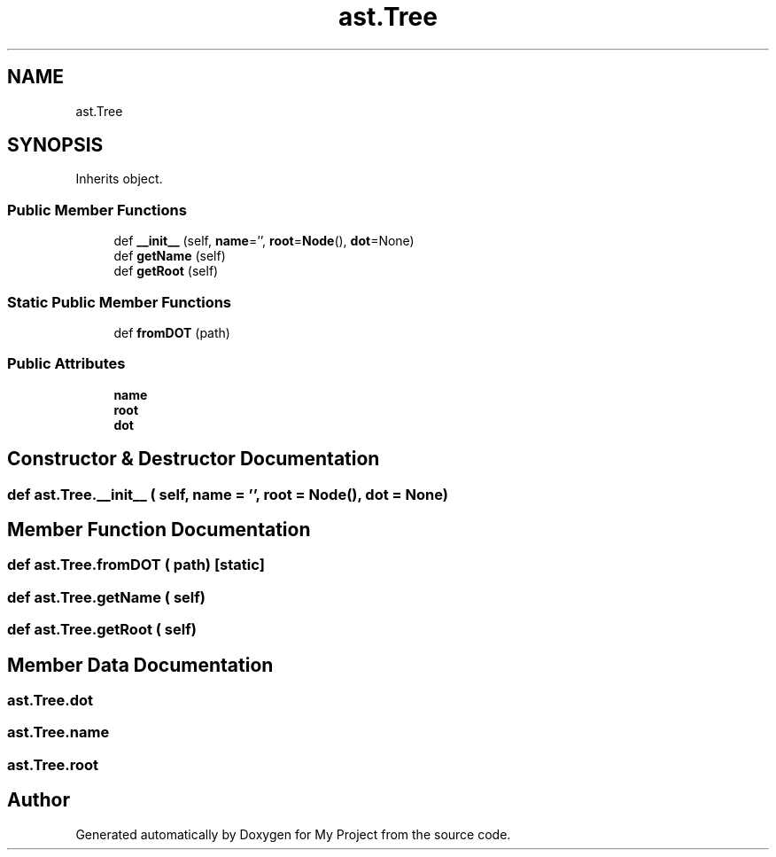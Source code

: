 .TH "ast.Tree" 3 "Sun Jul 12 2020" "My Project" \" -*- nroff -*-
.ad l
.nh
.SH NAME
ast.Tree
.SH SYNOPSIS
.br
.PP
.PP
Inherits object\&.
.SS "Public Member Functions"

.in +1c
.ti -1c
.RI "def \fB__init__\fP (self, \fBname\fP='', \fBroot\fP=\fBNode\fP(), \fBdot\fP=None)"
.br
.ti -1c
.RI "def \fBgetName\fP (self)"
.br
.ti -1c
.RI "def \fBgetRoot\fP (self)"
.br
.in -1c
.SS "Static Public Member Functions"

.in +1c
.ti -1c
.RI "def \fBfromDOT\fP (path)"
.br
.in -1c
.SS "Public Attributes"

.in +1c
.ti -1c
.RI "\fBname\fP"
.br
.ti -1c
.RI "\fBroot\fP"
.br
.ti -1c
.RI "\fBdot\fP"
.br
.in -1c
.SH "Constructor & Destructor Documentation"
.PP 
.SS "def ast\&.Tree\&.__init__ ( self,  name = \fC''\fP,  root = \fC\fBNode\fP()\fP,  dot = \fCNone\fP)"

.SH "Member Function Documentation"
.PP 
.SS "def ast\&.Tree\&.fromDOT ( path)\fC [static]\fP"

.SS "def ast\&.Tree\&.getName ( self)"

.SS "def ast\&.Tree\&.getRoot ( self)"

.SH "Member Data Documentation"
.PP 
.SS "ast\&.Tree\&.dot"

.SS "ast\&.Tree\&.name"

.SS "ast\&.Tree\&.root"


.SH "Author"
.PP 
Generated automatically by Doxygen for My Project from the source code\&.
